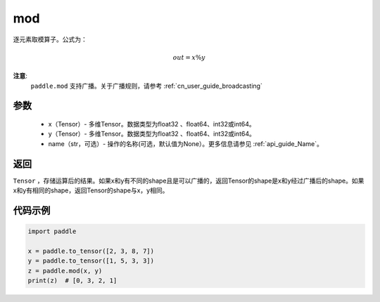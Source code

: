 .. _cn_api_tensor_mod:

mod
-------------------------------

.. py:function:: paddle.mod(x, y, name=None)

逐元素取模算子。公式为：

.. math::
        out = x \% y

**注意**:
        ``paddle.mod`` 支持广播。关于广播规则，请参考 :ref:`cn_user_guide_broadcasting`

参数
:::::::::
        - x（Tensor）- 多维Tensor。数据类型为float32 、float64、int32或int64。
        - y（Tensor）- 多维Tensor。数据类型为float32 、float64、int32或int64。
        - name（str，可选）- 操作的名称(可选，默认值为None）。更多信息请参见 :ref:`api_guide_Name`。

返回
:::::::::
``Tensor`` ，存储运算后的结果。如果x和y有不同的shape且是可以广播的，返回Tensor的shape是x和y经过广播后的shape。如果x和y有相同的shape，返回Tensor的shape与x，y相同。

代码示例
:::::::::

..  code-block:: python

        import paddle

        x = paddle.to_tensor([2, 3, 8, 7])
        y = paddle.to_tensor([1, 5, 3, 3])
        z = paddle.mod(x, y)
        print(z)  # [0, 3, 2, 1]
